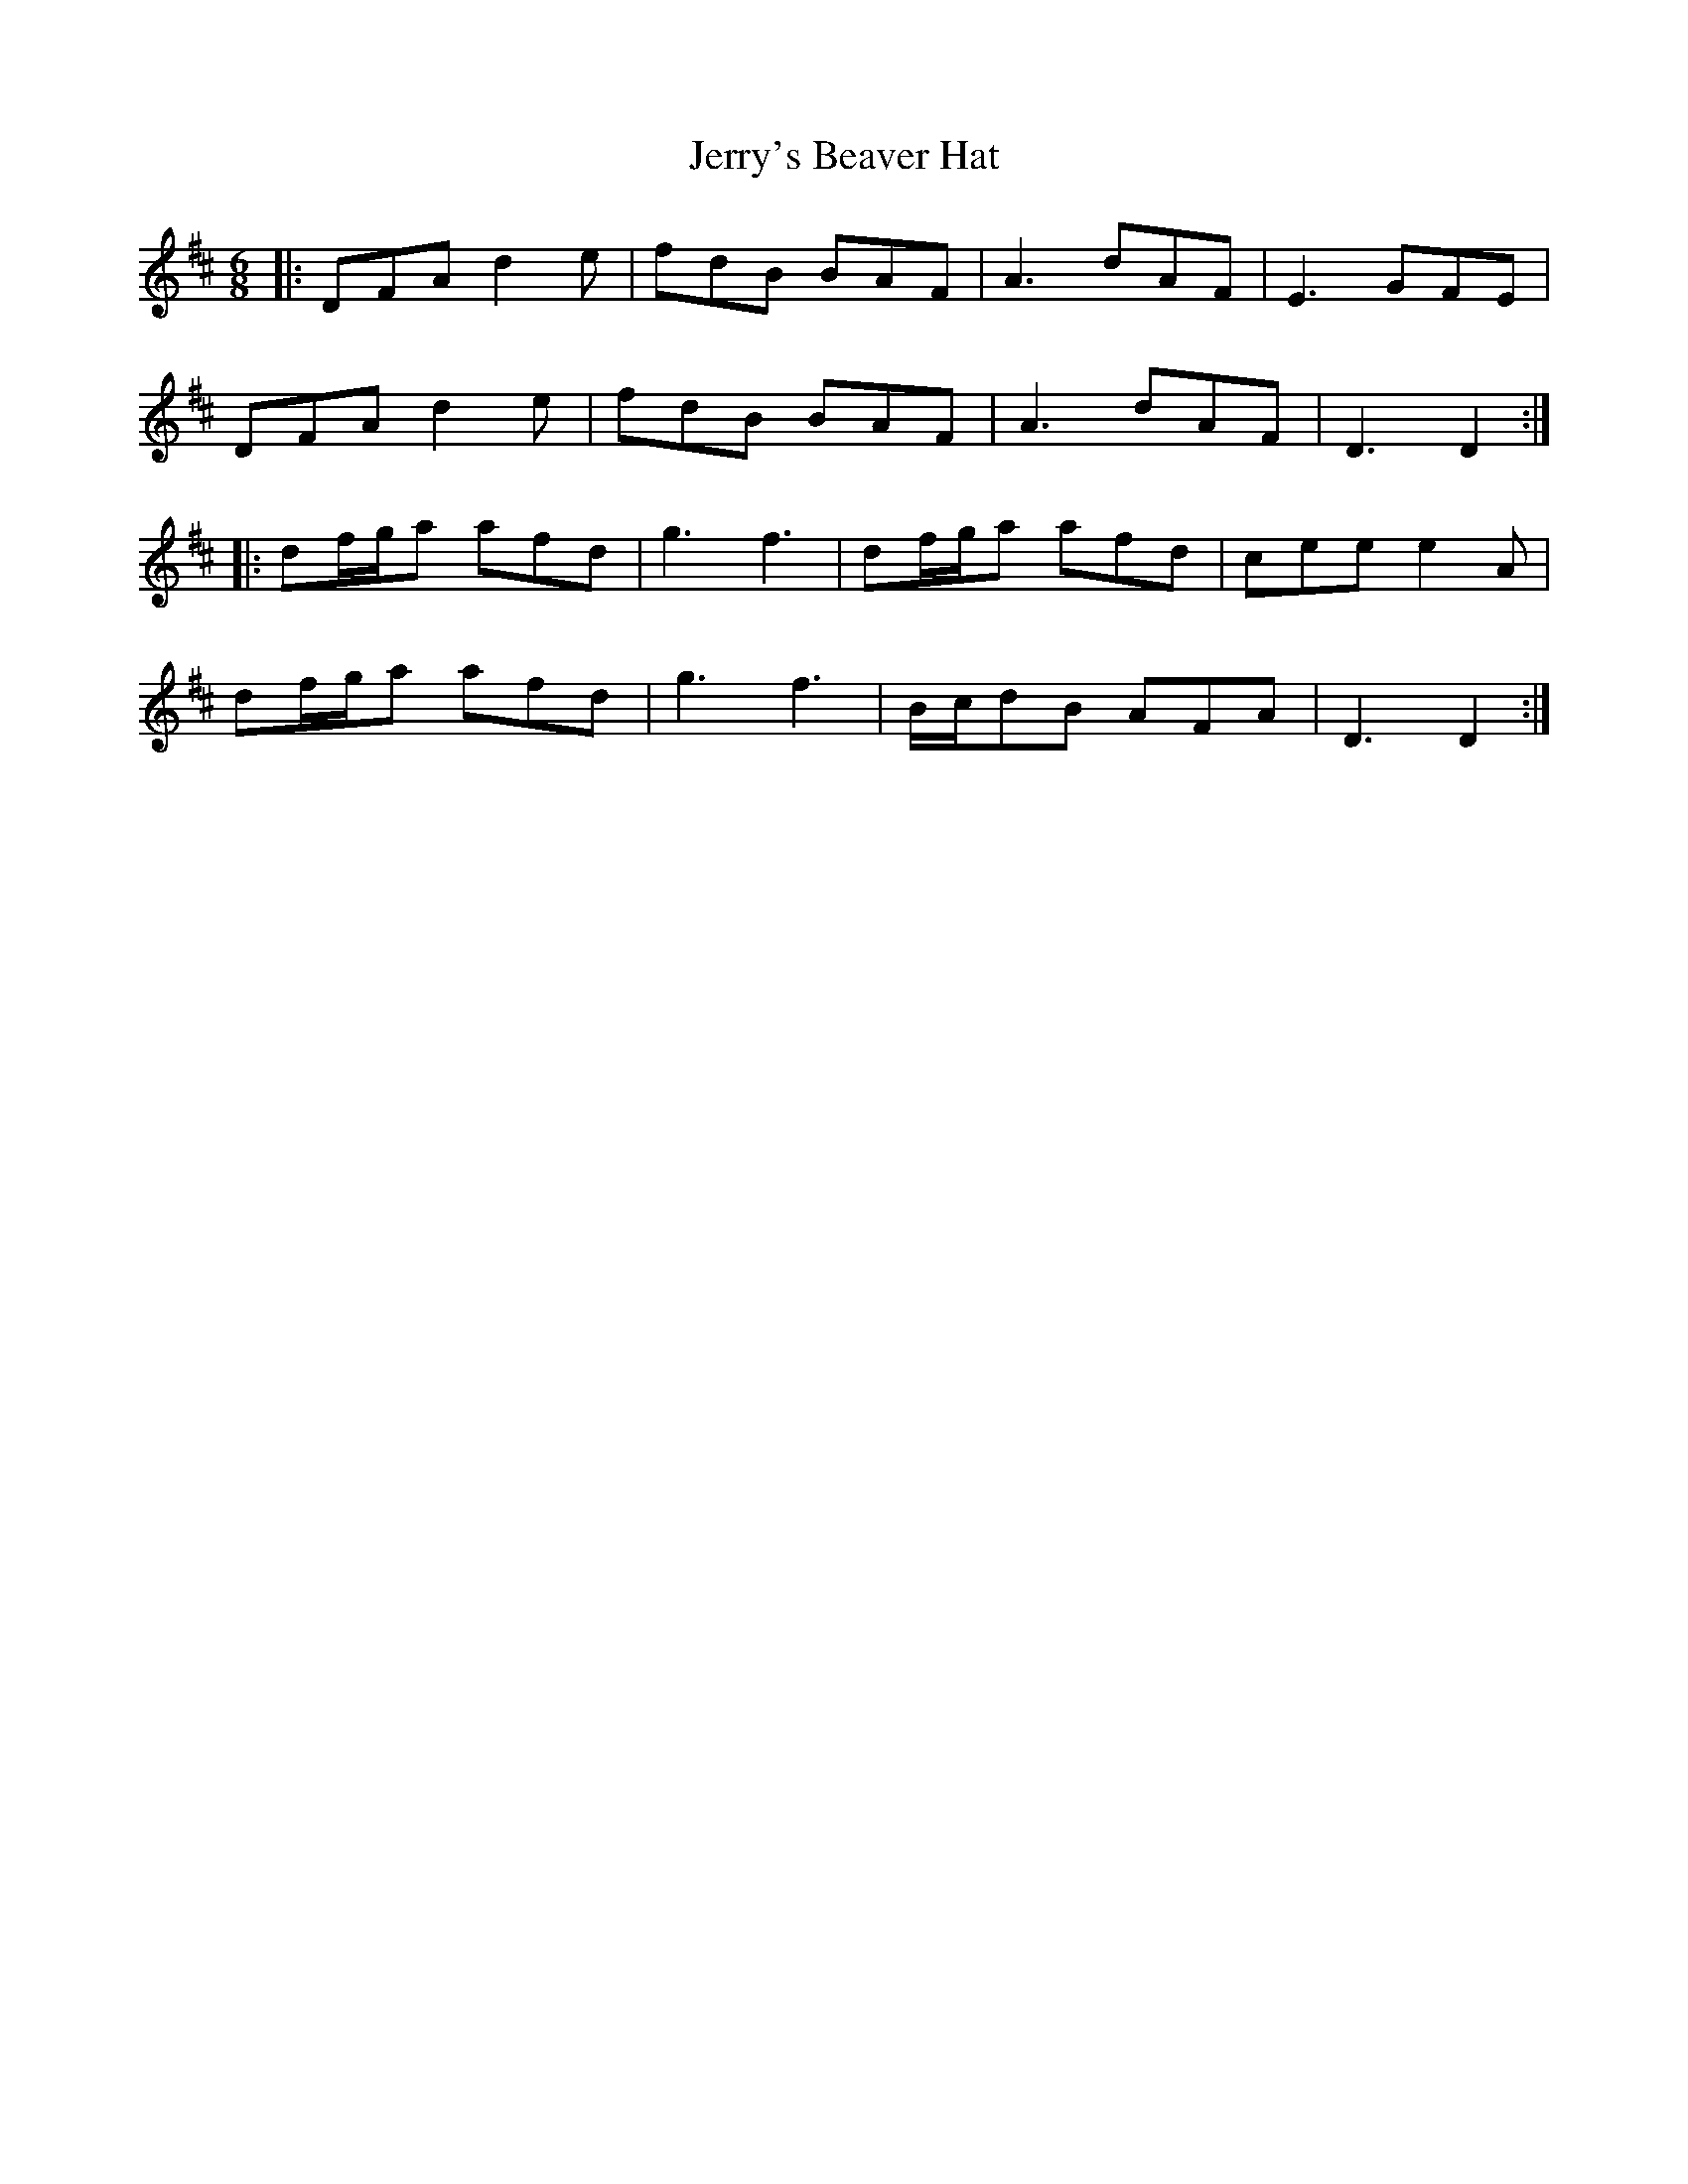 X: 19837
T: Jerry's Beaver Hat
R: jig
M: 6/8
K: Dmajor
|:DFA d2e|fdB BAF|A3 dAF|E3 GFE|
DFA d2e|fdB BAF|A3 dAF|D3 D2:|
|:df/g/a afd|g3 f3|df/g/a afd|cee e2A|
df/g/a afd|g3 f3|B/c/dB AFA|D3 D2:|

